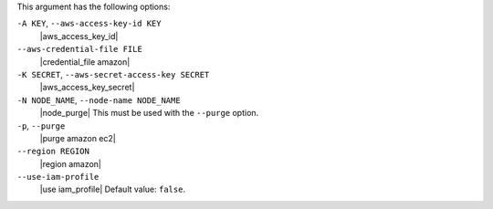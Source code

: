 .. The contents of this file are included in multiple topics.
.. This file describes a command or a sub-command for Knife.
.. This file should not be changed in a way that hinders its ability to appear in multiple documentation sets.


This argument has the following options:

``-A KEY``, ``--aws-access-key-id KEY``
   |aws_access_key_id|

``--aws-credential-file FILE``
   |credential_file amazon|

``-K SECRET``, ``--aws-secret-access-key SECRET``
   |aws_access_key_secret|

``-N NODE_NAME``, ``--node-name NODE_NAME``
   |node_purge| This must be used with the ``--purge`` option.

``-p``, ``--purge``
   |purge amazon ec2|

``--region REGION``
   |region amazon|

``--use-iam-profile``
   |use iam_profile| Default value: ``false``.

